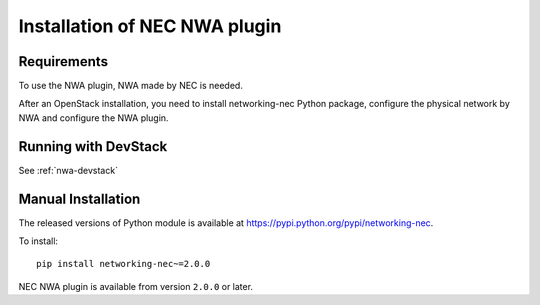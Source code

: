 ==============================
Installation of NEC NWA plugin
==============================

Requirements
============

To use the NWA plugin, NWA made by NEC is needed.

After an OpenStack installation, you need to install networking-nec
Python package, configure the physical network by NWA and configure
the NWA plugin.

Running with DevStack
=====================

See :ref:`nwa-devstack`

Manual Installation
===================

The released versions of Python module is available at
https://pypi.python.org/pypi/networking-nec.

To install::

    pip install networking-nec~=2.0.0

NEC NWA plugin is available from version ``2.0.0`` or later.
